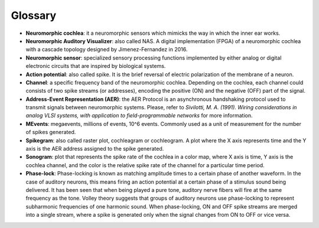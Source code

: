Glossary
====================

- **Neuromorphic cochlea**: it a neuromorphic sensors which mimicks the way in which the inner ear works.
- **Neuromorphic Auditory Visualizer**: also called NAS. A digital implementation (FPGA) of a neuromorphic cochlea with a cascade topology designed by Jimenez-Fernandez in 2016.
- **Neuromorphic sensor**: specialized sensory processing functions implemented by either analog or digital electronic circuits that are inspired by biological systems.
- **Action potential**: also called spike. It is the brief reversal of electric polarization of the membrane of a neuron.
- **Channel**: a specific frequency band of the neuromorphic cochlea. Depending on the cochlea, each channel could consists of two spike streams (or addresses), encoding the positive (ON) and the negative (OFF) part of the signal.
- **Address-Event Representation (AER)**: the AER Protocol is an asynchronous handshaking protocol used to transmit signals between neuromorphic systems. Please, refer to *Sivilotti, M. A. (1991). Wiring considerations in analog VLSI systems, with application to field-programmable networks* for more information.
- **MEvents**: megaevents, millions of events, 10^6 events. Commonly used as a unit of measurement for the number of spikes generated.
- **Spikegram**: also called raster plot, cochleagram or cochleogram. A plot where the X axis represents time and the Y axis is the AER address assigned to the spike generated.
- **Sonogram**: plot that represents the spike rate of the cochlea in a color map, where X axis is time, Y axis is the cochlea channel, and the color is the relative spike rate of the channel for a particular time period.
- **Phase-lock**:  Phase-locking is known as matching amplitude times to a certain phase of another waveform. In the case of auditory neurons, this means firing an action potential at a certain phase of a stimulus sound being delivered. It has been seen that when being played a pure tone, auditory nerve fibers will fire at the same frequency as the tone. Volley theory suggests that groups of auditory neurons use phase-locking to represent subharmonic frequencies of one harmonic sound. When phase-locking, ON and OFF spike streams are merged into a single stream, where a spike is generated only when the signal changes from ON to OFF or vice versa. 